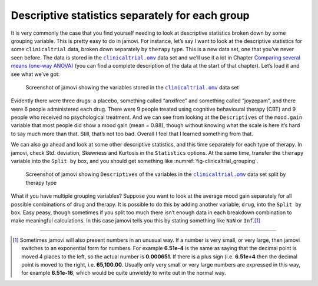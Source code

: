 .. sectionauthor:: `Danielle J. Navarro <https://djnavarro.net/>`_ and `David R. Foxcroft <https://www.davidfoxcroft.com/>`_

Descriptive statistics separately for each group
------------------------------------------------

It is very commonly the case that you find yourself needing to look at
descriptive statistics broken down by some grouping variable. This is
pretty easy to do in jamovi. For instance, let’s say I want to look at
the descriptive statistics for some ``clinicaltrial`` data, broken down
separately by ``therapy`` type. This is a new data set, one that you’ve
never seen before. The data is stored in the |clinicaltrial|_ data set
and we’ll use it a lot in Chapter `Comparing several means (one-way ANOVA)
<Ch13_ANOVA.html#comparing-several-means-one-way-anova>`__ (you can
find a complete description of the data at the start of that chapter).
Let’s load it and see what we’ve got:

.. ----------------------------------------------------------------------------

.. _fig-clinicaltrial:
.. figure:: ../_images/lsj_clinicaltrial.*
   :alt: Variables in ``clinicaltrial``

   Screenshot of jamovi showing the variables stored in the
   |clinicaltrial|_ data set
      
.. ----------------------------------------------------------------------------

Evidently there were three drugs: a placebo, something called “anxifree”
and something called “joyzepam”, and there were 6 people administered
each drug. There were 9 people treated using cognitive behavioural
therapy (CBT) and 9 people who received no psychological treatment. And
we can see from looking at the ``Descriptives`` of the ``mood.gain``
variable that most people did show a mood gain (mean = 0.88),
though without knowing what the scale is here it’s hard to say much more
than that. Still, that’s not too bad. Overall I feel that I learned
something from that.

We can also go ahead and look at some other descriptive statistics, and
this time separately for each type of therapy. In jamovi, check Std.
deviation, Skewness and Kurtosis in the ``Statistics`` options. At the
same time, transfer the ``therapy`` variable into the ``Split by`` box,
and you should get something like :numref:`fig-clinicaltrial_grouping`.

.. ----------------------------------------------------------------------------

.. _fig-clinicaltrial_grouping:
.. figure:: ../_images/lsj_clinicaltrial_grouping.*
   :alt: Variables in ``clinicaltrial`` split by therapy type

   Screenshot of jamovi showing ``Descriptives`` of the variables
   in the |clinicaltrial|_ data set split by therapy type
      
.. ----------------------------------------------------------------------------

What if you have multiple grouping variables? Suppose you want to look
at the average mood gain separately for all possible combinations of
drug and therapy. It is possible to do this by adding another variable,
``drug``, into the ``Split by`` box. Easy peasy, though sometimes if you
split too much there isn’t enough data in each breakdown combination to
make meaningful calculations. In this case jamovi tells you this by
stating something like ``NaN`` or ``Inf``.\ [#]_

------

.. [#]
   Sometimes jamovi will also present numbers in an unusual way. If a
   number is very small, or very large, then jamovi switches to an
   exponential form for numbers. For example **6.51e-4** is the same as
   saying that the decimal point is moved 4 places to the left, so the
   actual number is **0.000651**. If there is a plus sign (i.e. **6.51e+4**
   then the decimal point is moved to the right, i.e. **65,100.00**. Usually
   only very small or very large numbers are expressed in this way, for
   example **6.51e-16**, which would be quite unwieldy to write out in
   the normal way.
   
.. |clinicaltrial|                     replace:: ``clinicaltrial.omv``
.. _clinicaltrial:                     https://cloud.jamovi.org/?open=https://github.com/sjentsch/lsjDocs/raw/master/_static/data/clinicaltrial.omv
